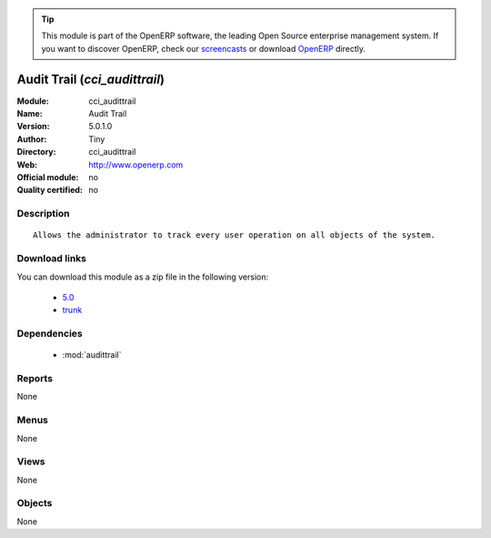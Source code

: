 
.. i18n: .. module:: cci_audittrail
.. i18n:     :synopsis: Audit Trail 
.. i18n:     :noindex:
.. i18n: .. 
..

.. module:: cci_audittrail
    :synopsis: Audit Trail 
    :noindex:
.. 

.. i18n: .. raw:: html
.. i18n: 
.. i18n:       <br />
.. i18n:     <link rel="stylesheet" href="../_static/hide_objects_in_sidebar.css" type="text/css" />
..

.. raw:: html

      <br />
    <link rel="stylesheet" href="../_static/hide_objects_in_sidebar.css" type="text/css" />

.. i18n: .. tip:: This module is part of the OpenERP software, the leading Open Source 
.. i18n:   enterprise management system. If you want to discover OpenERP, check our 
.. i18n:   `screencasts <http://openerp.tv>`_ or download 
.. i18n:   `OpenERP <http://openerp.com>`_ directly.
..

.. tip:: This module is part of the OpenERP software, the leading Open Source 
  enterprise management system. If you want to discover OpenERP, check our 
  `screencasts <http://openerp.tv>`_ or download 
  `OpenERP <http://openerp.com>`_ directly.

.. i18n: .. raw:: html
.. i18n: 
.. i18n:     <div class="js-kit-rating" title="" permalink="" standalone="yes" path="/cci_audittrail"></div>
.. i18n:     <script src="http://js-kit.com/ratings.js"></script>
..

.. raw:: html

    <div class="js-kit-rating" title="" permalink="" standalone="yes" path="/cci_audittrail"></div>
    <script src="http://js-kit.com/ratings.js"></script>

.. i18n: Audit Trail (*cci_audittrail*)
.. i18n: ==============================
.. i18n: :Module: cci_audittrail
.. i18n: :Name: Audit Trail
.. i18n: :Version: 5.0.1.0
.. i18n: :Author: Tiny
.. i18n: :Directory: cci_audittrail
.. i18n: :Web: http://www.openerp.com
.. i18n: :Official module: no
.. i18n: :Quality certified: no
..

Audit Trail (*cci_audittrail*)
==============================
:Module: cci_audittrail
:Name: Audit Trail
:Version: 5.0.1.0
:Author: Tiny
:Directory: cci_audittrail
:Web: http://www.openerp.com
:Official module: no
:Quality certified: no

.. i18n: Description
.. i18n: -----------
..

Description
-----------

.. i18n: ::
.. i18n: 
.. i18n:   Allows the administrator to track every user operation on all objects of the system.
..

::

  Allows the administrator to track every user operation on all objects of the system.

.. i18n: Download links
.. i18n: --------------
..

Download links
--------------

.. i18n: You can download this module as a zip file in the following version:
..

You can download this module as a zip file in the following version:

.. i18n:   * `5.0 <http://www.openerp.com/download/modules/5.0/cci_audittrail.zip>`_
.. i18n:   * `trunk <http://www.openerp.com/download/modules/trunk/cci_audittrail.zip>`_
..

  * `5.0 <http://www.openerp.com/download/modules/5.0/cci_audittrail.zip>`_
  * `trunk <http://www.openerp.com/download/modules/trunk/cci_audittrail.zip>`_

.. i18n: Dependencies
.. i18n: ------------
..

Dependencies
------------

.. i18n:  * :mod:`audittrail`
..

 * :mod:`audittrail`

.. i18n: Reports
.. i18n: -------
..

Reports
-------

.. i18n: None
..

None

.. i18n: Menus
.. i18n: -------
..

Menus
-------

.. i18n: None
..

None

.. i18n: Views
.. i18n: -----
..

Views
-----

.. i18n: None
..

None

.. i18n: Objects
.. i18n: -------
..

Objects
-------

.. i18n: None
..

None
